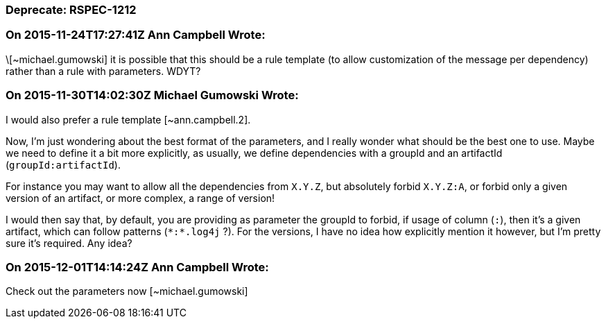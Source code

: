 === Deprecate: RSPEC-1212

=== On 2015-11-24T17:27:41Z Ann Campbell Wrote:
\[~michael.gumowski] it is possible that this should be a rule template (to allow customization of the message per dependency) rather than a rule with parameters. WDYT?

=== On 2015-11-30T14:02:30Z Michael Gumowski Wrote:
I would also prefer a rule template [~ann.campbell.2]. 


Now, I'm just wondering about the best format of the parameters, and I really wonder what should be the best one to use. Maybe we need to define it a bit more explicitly, as usually, we define dependencies with a groupId and an artifactId (``++groupId:artifactId++``).


For instance you may want to allow all the dependencies from ``++X.Y.Z++``, but absolutely forbid ``++X.Y.Z:A++``, or forbid only a given version of an artifact, or more complex, a range of version!


I would then say that, by default, you are providing as parameter the groupId to forbid, if usage of column (``++:++``), then it's a given artifact, which can follow patterns (``++*:*.log4j++`` ?). For the versions, I have no idea how explicitly mention it however, but I'm pretty sure it's required. Any idea?

=== On 2015-12-01T14:14:24Z Ann Campbell Wrote:
Check out the parameters now [~michael.gumowski]

